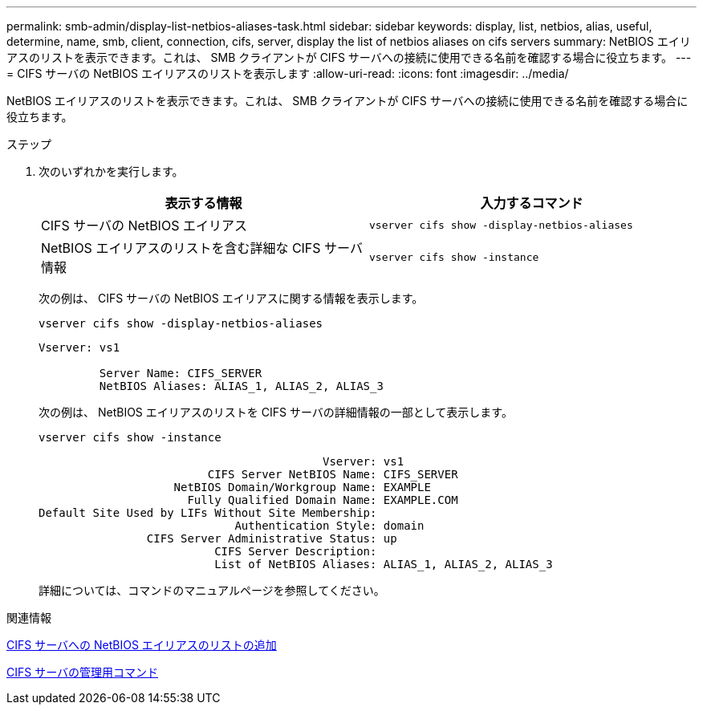 ---
permalink: smb-admin/display-list-netbios-aliases-task.html 
sidebar: sidebar 
keywords: display, list, netbios, alias, useful, determine, name, smb, client, connection, cifs, server, display the list of netbios aliases on cifs servers 
summary: NetBIOS エイリアスのリストを表示できます。これは、 SMB クライアントが CIFS サーバへの接続に使用できる名前を確認する場合に役立ちます。 
---
= CIFS サーバの NetBIOS エイリアスのリストを表示します
:allow-uri-read: 
:icons: font
:imagesdir: ../media/


[role="lead"]
NetBIOS エイリアスのリストを表示できます。これは、 SMB クライアントが CIFS サーバへの接続に使用できる名前を確認する場合に役立ちます。

.ステップ
. 次のいずれかを実行します。
+
|===
| 表示する情報 | 入力するコマンド 


 a| 
CIFS サーバの NetBIOS エイリアス
 a| 
`vserver cifs show -display-netbios-aliases`



 a| 
NetBIOS エイリアスのリストを含む詳細な CIFS サーバ情報
 a| 
`vserver cifs show -instance`

|===
+
次の例は、 CIFS サーバの NetBIOS エイリアスに関する情報を表示します。

+
`vserver cifs show -display-netbios-aliases`

+
[listing]
----
Vserver: vs1

         Server Name: CIFS_SERVER
         NetBIOS Aliases: ALIAS_1, ALIAS_2, ALIAS_3
----
+
次の例は、 NetBIOS エイリアスのリストを CIFS サーバの詳細情報の一部として表示します。

+
`vserver cifs show -instance`

+
[listing]
----

                                          Vserver: vs1
                         CIFS Server NetBIOS Name: CIFS_SERVER
                    NetBIOS Domain/Workgroup Name: EXAMPLE
                      Fully Qualified Domain Name: EXAMPLE.COM
Default Site Used by LIFs Without Site Membership:
                             Authentication Style: domain
                CIFS Server Administrative Status: up
                          CIFS Server Description:
                          List of NetBIOS Aliases: ALIAS_1, ALIAS_2, ALIAS_3
----
+
詳細については、コマンドのマニュアルページを参照してください。



.関連情報
xref:add-list-netbios-aliases-server-task.adoc[CIFS サーバへの NetBIOS エイリアスのリストの追加]

xref:commands-manage-servers-reference.adoc[CIFS サーバの管理用コマンド]

